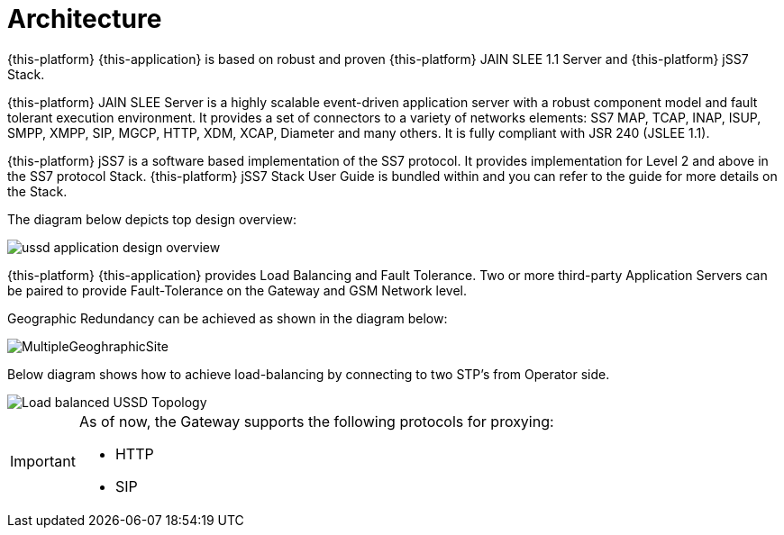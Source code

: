 [[_design_overview]]
= Architecture
:doctype: book
:sectnums:
:toc: left
:icons: font
:experimental:
:sourcedir: .

{this-platform}  {this-application} is based on robust and proven {this-platform}  JAIN SLEE 1.1 Server and {this-platform}  jSS7 Stack. 

{this-platform}  JAIN SLEE Server is a highly scalable event-driven application server with a robust component model and fault tolerant execution environment.
It provides a set of connectors to a variety of networks elements: SS7 MAP, TCAP, INAP, ISUP, SMPP, XMPP, SIP, MGCP, HTTP, XDM, XCAP, Diameter and many others.
It is fully compliant with JSR 240 (JSLEE 1.1). 

{this-platform}  jSS7 is a software based implementation of the SS7 protocol.
It provides implementation for Level 2 and above in the SS7 protocol Stack. {this-platform}  jSS7 Stack User Guide is bundled within and you can refer to the guide for more details on the Stack. 

The diagram below depicts top design overview:


image::images/ussd-application-design-overview.png[]

{this-platform}  {this-application} provides Load Balancing and Fault Tolerance.
Two or more third-party Application Servers can be paired to provide Fault-Tolerance on the Gateway and GSM Network level. 

Geographic Redundancy can be achieved as shown in the diagram below:


image::images/MultipleGeoghraphicSite.png[]

Below diagram shows how to achieve load-balancing by connecting to two STP's from Operator side. 


image::images/Load-balanced-USSD-Topology.png[]

[IMPORTANT]
====
As of now, the Gateway supports the following protocols for proxying: 

* HTTP
* SIP

====
